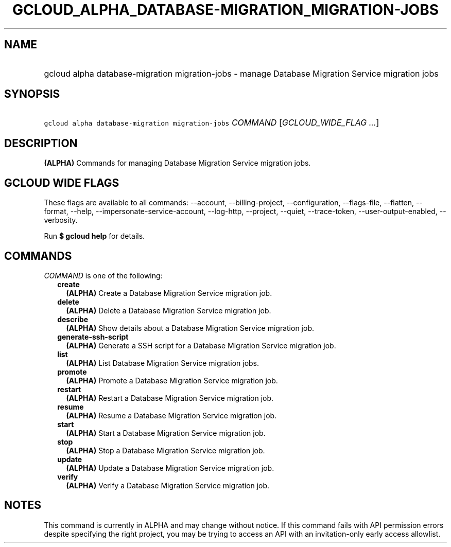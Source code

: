 
.TH "GCLOUD_ALPHA_DATABASE\-MIGRATION_MIGRATION\-JOBS" 1



.SH "NAME"
.HP
gcloud alpha database\-migration migration\-jobs \- manage Database Migration Service migration jobs



.SH "SYNOPSIS"
.HP
\f5gcloud alpha database\-migration migration\-jobs\fR \fICOMMAND\fR [\fIGCLOUD_WIDE_FLAG\ ...\fR]



.SH "DESCRIPTION"

\fB(ALPHA)\fR Commands for managing Database Migration Service migration jobs.



.SH "GCLOUD WIDE FLAGS"

These flags are available to all commands: \-\-account, \-\-billing\-project,
\-\-configuration, \-\-flags\-file, \-\-flatten, \-\-format, \-\-help,
\-\-impersonate\-service\-account, \-\-log\-http, \-\-project, \-\-quiet,
\-\-trace\-token, \-\-user\-output\-enabled, \-\-verbosity.

Run \fB$ gcloud help\fR for details.



.SH "COMMANDS"

\f5\fICOMMAND\fR\fR is one of the following:

.RS 2m
.TP 2m
\fBcreate\fR
\fB(ALPHA)\fR Create a Database Migration Service migration job.

.TP 2m
\fBdelete\fR
\fB(ALPHA)\fR Delete a Database Migration Service migration job.

.TP 2m
\fBdescribe\fR
\fB(ALPHA)\fR Show details about a Database Migration Service migration job.

.TP 2m
\fBgenerate\-ssh\-script\fR
\fB(ALPHA)\fR Generate a SSH script for a Database Migration Service migration
job.

.TP 2m
\fBlist\fR
\fB(ALPHA)\fR List Database Migration Service migration jobs.

.TP 2m
\fBpromote\fR
\fB(ALPHA)\fR Promote a Database Migration Service migration job.

.TP 2m
\fBrestart\fR
\fB(ALPHA)\fR Restart a Database Migration Service migration job.

.TP 2m
\fBresume\fR
\fB(ALPHA)\fR Resume a Database Migration Service migration job.

.TP 2m
\fBstart\fR
\fB(ALPHA)\fR Start a Database Migration Service migration job.

.TP 2m
\fBstop\fR
\fB(ALPHA)\fR Stop a Database Migration Service migration job.

.TP 2m
\fBupdate\fR
\fB(ALPHA)\fR Update a Database Migration Service migration job.

.TP 2m
\fBverify\fR
\fB(ALPHA)\fR Verify a Database Migration Service migration job.


.RE
.sp

.SH "NOTES"

This command is currently in ALPHA and may change without notice. If this
command fails with API permission errors despite specifying the right project,
you may be trying to access an API with an invitation\-only early access
allowlist.

